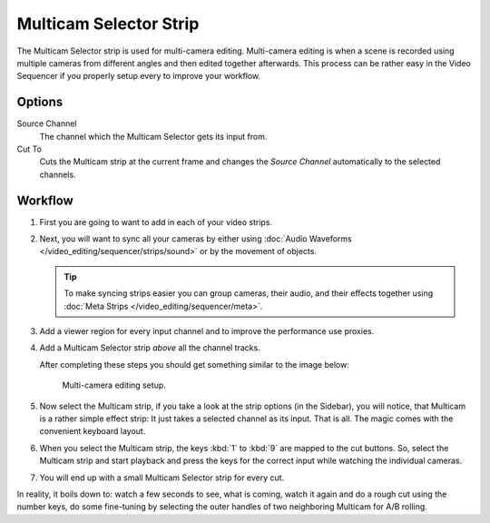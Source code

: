 .. _bpy.types.MulticamSequence:

***********************
Multicam Selector Strip
***********************

The Multicam Selector strip is used for multi-camera editing.
Multi-camera editing is when a scene is recorded using multiple cameras from different angles
and then edited together afterwards. This process can be rather easy in the Video Sequencer
if you properly setup every to improve your workflow.


Options
=======

Source Channel
   The channel which the Multicam Selector gets its input from.
Cut To
   Cuts the Multicam strip at the current frame and
   changes the *Source Channel* automatically to the selected channels.


Workflow
========

#. First you are going to want to add in each of your video strips.
#. Next, you will want to sync all your cameras by either using
   :doc:`Audio Waveforms </video_editing/sequencer/strips/sound>` or by the movement of objects.

   .. tip::

      To make syncing strips easier you can group cameras, their audio,
      and their effects together using :doc:`Meta Strips </video_editing/sequencer/meta>`.

#. Add a viewer region for every input channel and to improve the performance use proxies.
#. Add a Multicam Selector strip *above* all the channel tracks.

   After completing these steps you should get something similar to the image below:

   .. figure:: /images/video-editing_sequencer_strips_effects_multicam_example.png

      Multi-camera editing setup.

#. Now select the Multicam strip, if you take a look at the strip options (in the Sidebar),
   you will notice, that Multicam is a rather simple effect strip:
   It just takes a selected channel as its input. That is all.
   The magic comes with the convenient keyboard layout.
#. When you select the Multicam strip, the keys :kbd:`1` to :kbd:`9` are mapped to the cut buttons.
   So, select the Multicam strip and start playback and press the keys
   for the correct input while watching the individual cameras.
#. You will end up with a small Multicam Selector strip for every cut.

In reality, it boils down to: watch a few seconds to see, what is coming,
watch it again and do a rough cut using the number keys,
do some fine-tuning by selecting the outer handles of two neighboring Multicam for A/B rolling.
